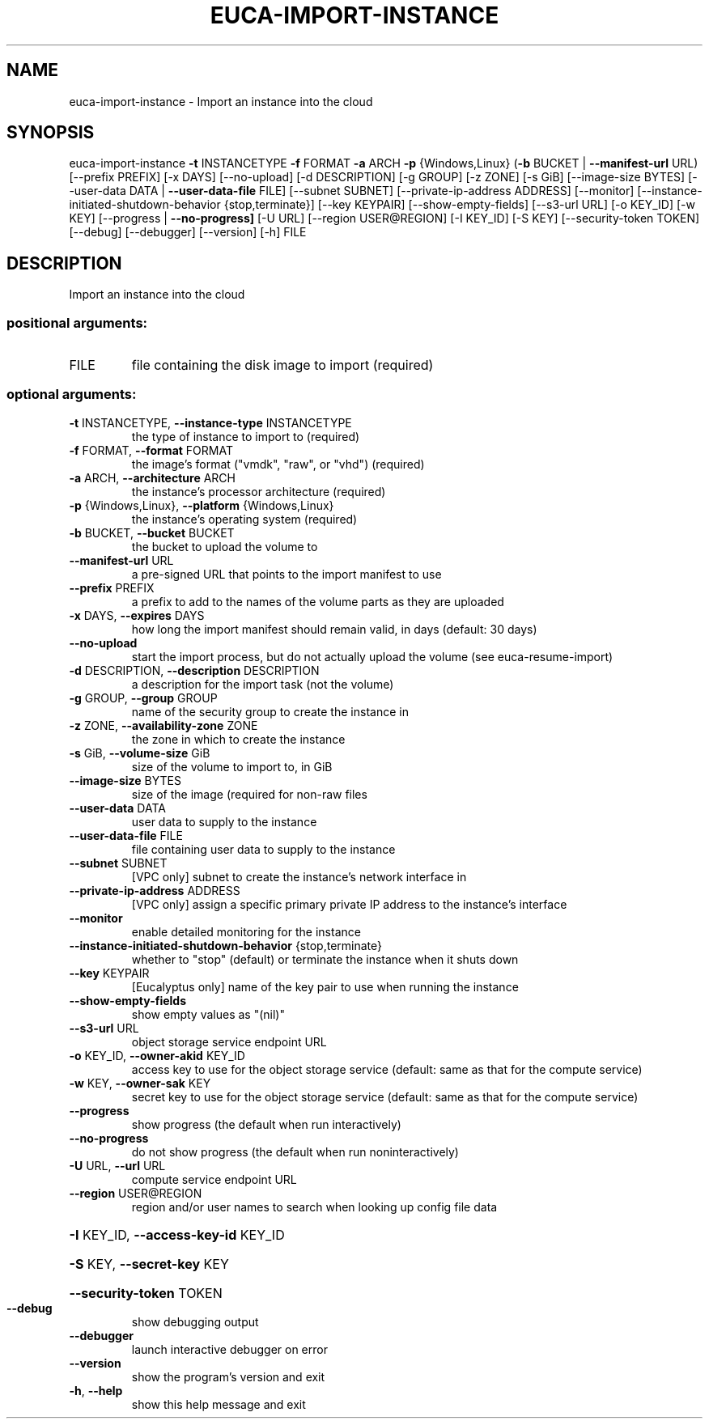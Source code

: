 .\" DO NOT MODIFY THIS FILE!  It was generated by help2man 1.44.1.
.TH EUCA-IMPORT-INSTANCE "1" "September 2014" "euca2ools 3.1.1" "User Commands"
.SH NAME
euca-import-instance \- Import an instance into the cloud
.SH SYNOPSIS
euca\-import\-instance \fB\-t\fR INSTANCETYPE \fB\-f\fR FORMAT \fB\-a\fR ARCH \fB\-p\fR
{Windows,Linux} (\fB\-b\fR BUCKET | \fB\-\-manifest\-url\fR URL)
[\-\-prefix PREFIX] [\-x DAYS] [\-\-no\-upload]
[\-d DESCRIPTION] [\-g GROUP] [\-z ZONE] [\-s GiB]
[\-\-image\-size BYTES]
[\-\-user\-data DATA | \fB\-\-user\-data\-file\fR FILE]
[\-\-subnet SUBNET] [\-\-private\-ip\-address ADDRESS]
[\-\-monitor]
[\-\-instance\-initiated\-shutdown\-behavior {stop,terminate}]
[\-\-key KEYPAIR] [\-\-show\-empty\-fields]
[\-\-s3\-url URL] [\-o KEY_ID] [\-w KEY]
[\-\-progress | \fB\-\-no\-progress]\fR [\-U URL]
[\-\-region USER@REGION] [\-I KEY_ID] [\-S KEY]
[\-\-security\-token TOKEN] [\-\-debug] [\-\-debugger]
[\-\-version] [\-h]
FILE
.SH DESCRIPTION
Import an instance into the cloud
.SS "positional arguments:"
.TP
FILE
file containing the disk image to import (required)
.SS "optional arguments:"
.TP
\fB\-t\fR INSTANCETYPE, \fB\-\-instance\-type\fR INSTANCETYPE
the type of instance to import to (required)
.TP
\fB\-f\fR FORMAT, \fB\-\-format\fR FORMAT
the image's format ("vmdk", "raw", or "vhd")
(required)
.TP
\fB\-a\fR ARCH, \fB\-\-architecture\fR ARCH
the instance's processor architecture (required)
.TP
\fB\-p\fR {Windows,Linux}, \fB\-\-platform\fR {Windows,Linux}
the instance's operating system (required)
.TP
\fB\-b\fR BUCKET, \fB\-\-bucket\fR BUCKET
the bucket to upload the volume to
.TP
\fB\-\-manifest\-url\fR URL
a pre\-signed URL that points to the import manifest to
use
.TP
\fB\-\-prefix\fR PREFIX
a prefix to add to the names of the volume parts as
they are uploaded
.TP
\fB\-x\fR DAYS, \fB\-\-expires\fR DAYS
how long the import manifest should remain valid, in
days (default: 30 days)
.TP
\fB\-\-no\-upload\fR
start the import process, but do not actually upload
the volume (see euca\-resume\-import)
.TP
\fB\-d\fR DESCRIPTION, \fB\-\-description\fR DESCRIPTION
a description for the import task (not the volume)
.TP
\fB\-g\fR GROUP, \fB\-\-group\fR GROUP
name of the security group to create the instance in
.TP
\fB\-z\fR ZONE, \fB\-\-availability\-zone\fR ZONE
the zone in which to create the instance
.TP
\fB\-s\fR GiB, \fB\-\-volume\-size\fR GiB
size of the volume to import to, in GiB
.TP
\fB\-\-image\-size\fR BYTES
size of the image (required for non\-raw files
.TP
\fB\-\-user\-data\fR DATA
user data to supply to the instance
.TP
\fB\-\-user\-data\-file\fR FILE
file containing user data to supply to the instance
.TP
\fB\-\-subnet\fR SUBNET
[VPC only] subnet to create the instance's network
interface in
.TP
\fB\-\-private\-ip\-address\fR ADDRESS
[VPC only] assign a specific primary private IP
address to the instance's interface
.TP
\fB\-\-monitor\fR
enable detailed monitoring for the instance
.TP
\fB\-\-instance\-initiated\-shutdown\-behavior\fR {stop,terminate}
whether to "stop" (default) or terminate the instance
when it shuts down
.TP
\fB\-\-key\fR KEYPAIR
[Eucalyptus only] name of the key pair to use when
running the instance
.TP
\fB\-\-show\-empty\-fields\fR
show empty values as "(nil)"
.TP
\fB\-\-s3\-url\fR URL
object storage service endpoint URL
.TP
\fB\-o\fR KEY_ID, \fB\-\-owner\-akid\fR KEY_ID
access key to use for the object storage service
(default: same as that for the compute service)
.TP
\fB\-w\fR KEY, \fB\-\-owner\-sak\fR KEY
secret key to use for the object storage service
(default: same as that for the compute service)
.TP
\fB\-\-progress\fR
show progress (the default when run interactively)
.TP
\fB\-\-no\-progress\fR
do not show progress (the default when run noninteractively)
.TP
\fB\-U\fR URL, \fB\-\-url\fR URL
compute service endpoint URL
.TP
\fB\-\-region\fR USER@REGION
region and/or user names to search when looking up
config file data
.HP
\fB\-I\fR KEY_ID, \fB\-\-access\-key\-id\fR KEY_ID
.HP
\fB\-S\fR KEY, \fB\-\-secret\-key\fR KEY
.HP
\fB\-\-security\-token\fR TOKEN
.TP
\fB\-\-debug\fR
show debugging output
.TP
\fB\-\-debugger\fR
launch interactive debugger on error
.TP
\fB\-\-version\fR
show the program's version and exit
.TP
\fB\-h\fR, \fB\-\-help\fR
show this help message and exit

